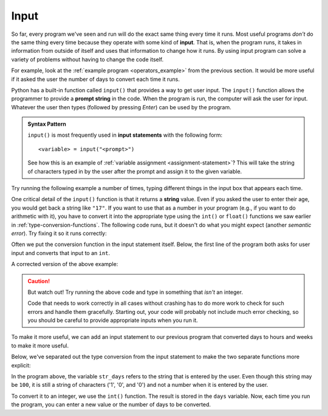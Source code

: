 
.. index:: input statement

Input
-----

So far, every program we've seen and run will do the exact same thing every
time it runs.  Most useful programs *don't* do the same thing every time
because they operate with some kind of **input**.  That is, when the program
runs, it takes in information from outside of itself and uses that
information to change how it runs.  By using input program can solve a
variety of problems without having to change the code itself.

For example, look at the :ref:`example program <operators_example>` from the
previous section.  It would be more useful if it asked the user 
the number of days to convert each time it runs.

Python has a built-in function called ``input()`` that provides a way to get
user input.  The ``input()`` function allows the programmer to provide a
**prompt string** in the code. When the program is run, the computer will ask
the user for input. Whatever the user then types (followed by pressing *Enter*) 
can be used by the program. 

.. admonition:: Syntax Pattern

   ``input()`` is most frequently used in **input statements** with
   the following form:

   ::

      <variable> = input("<prompt>")

   See how this is an example of :ref:`variable assignment
   <assignment-statement>`?  This will take the string of characters typed in
   by the user after the prompt and assign it to the given variable.

Try running the following example a number of times, typing different things in
the input box that appears each time.

.. activecode:: input01

    name = input("Please enter your name: ")
    print("Hello,", name)

One critical detail of the ``input()`` function is that it returns a **string**
value.  Even if you asked the user to enter their age, you would get back a
string like ``"17"``.  If you want to use that as a number in your program
(e.g., if you want to do arithmetic with it), you have to convert it into the
appropriate type using the ``int()`` or ``float()`` functions we saw earlier in
:ref:`type-conversion-functions`.  The following code runs, but it doesn't do
what you might expect (another *semantic error*).  Try fixing it so it runs
correctly:

.. activecode:: input02

   age = input("What is your age in years? ")
   days = age * 365
   print("That is", days, "days!")

Often we put the conversion function in the input statement itself.
Below, the first line of the program both asks for user input and converts
that input to an ``int``. 

A corrected version of the above example:

.. activecode:: input03

   age = int(input("What is your age in years? "))
   days = age * 365
   print("That is", days, "days!")

.. caution::

   But watch out!  Try running the above code and type in something that
   *isn't* an integer.  
   
   Code that needs to work correctly in all cases without
   crashing has to do more work to check for such errors and handle them
   gracefully.  Starting out, your code will probably not include much error
   checking, so you should be careful to provide appropriate inputs when you
   run it.

To make it more useful, we can add an input statement to our previous 
program that converted days to hours and weeks to make it more useful.

Below, we've separated out the type conversion from the input statement to
make the two separate functions more explicit:

.. activecode:: input_example

   str_days = input("Please enter the number of days you wish to convert: ")
   days = int(str_days)

   # Convert days to hours
   hours = days * 24
   # Convert hours to minutes
   minutes = hours * 60
   # Convert days to *whole* weeks
   weeks = days // 7
   # Find the remainder as remaining days
   remaining_days = days % 7

   # Print our results
   print(days, "days is:")
   print(hours, "hours")
   print(minutes, "minutes")
   print(weeks, "weeks and", remaining_days, "days")

In the program above, the variable ``str_days`` refers to the string
that is entered by the user. Even though this string may be ``100``,
it is still a string of characters ('1', '0', and '0') and not a
number when it is entered by the user.

To convert it to an integer, we use the ``int()`` function.
The result is stored in the ``days`` variable.
Now, each time you run the program, you can enter a new value 
or the number of days to be converted.

